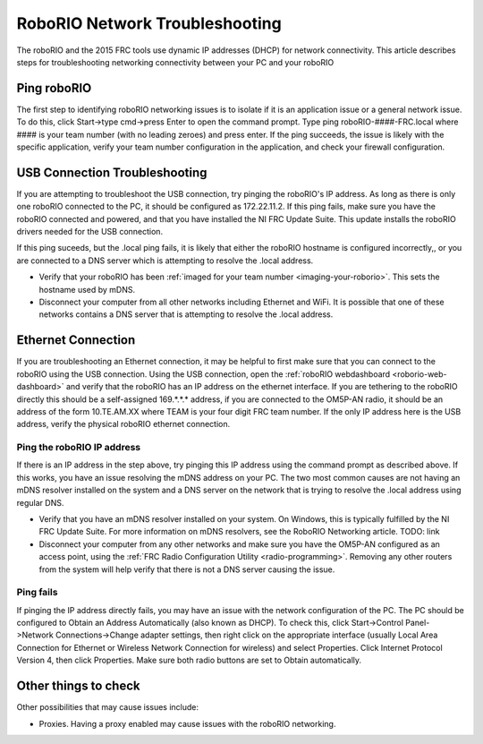 RoboRIO Network Troubleshooting
===============================

The roboRIO and the 2015 FRC tools use dynamic IP addresses (DHCP) for network connectivity. This article describes steps for troubleshooting networking connectivity between your PC and your roboRIO

Ping roboRIO
------------

The first step to identifying roboRIO networking issues is to isolate if it is an application issue or a general network issue. To do this, click Start->type cmd->press Enter to open the command prompt. Type ping roboRIO-####-FRC.local where #### is your team number (with no leading zeroes) and press enter. If the ping succeeds, the issue is likely with the specific application, verify your team number configuration in the application, and check your firewall configuration.

USB Connection Troubleshooting
------------------------------

If you are attempting to troubleshoot the USB connection, try pinging the roboRIO's IP address. As long as there is only one roboRIO connected to the PC, it should be configured as 172.22.11.2. If this ping fails, make sure you have the roboRIO connected and powered, and that you have installed the NI FRC Update Suite. This update installs the roboRIO drivers needed for the USB connection.

If this ping suceeds, but the .local ping fails, it is likely that either the roboRIO hostname is configured incorrectly,, or you are connected to a DNS server which is attempting to resolve the .local address.

- Verify that your roboRIO has been :ref:`imaged for your team number <imaging-your-roborio>`. This sets the hostname used by mDNS.
- Disconnect your computer from all other networks including Ethernet and WiFi. It is possible that one of these networks contains a DNS server that is attempting to resolve the .local address.

Ethernet Connection
-------------------

.. image:: images/roborio-troubleshooting/roborio-ip-address.png

If you are troubleshooting an Ethernet connection, it may be helpful to first make sure that you can connect to the roboRIO using the USB connection. Using the USB connection, open the :ref:`roboRIO webdashboard <roborio-web-dashboard>` and verify that the roboRIO has an IP address on the ethernet interface. If you are tethering to the roboRIO directly this should be a self-assigned 169.*.*.* address, if you are connected to the OM5P-AN radio, it should be an address of the form 10.TE.AM.XX where TEAM is your four digit FRC team number. If the only IP address here is the USB address, verify the physical roboRIO ethernet connection.

Ping the roboRIO IP address
^^^^^^^^^^^^^^^^^^^^^^^^^^^

If there is an IP address in the step above, try pinging this IP address using the command prompt as described above. If this works, you have an issue resolving the mDNS address on your PC. The two most common causes are not having an mDNS resolver installed on the system and a DNS server on the network that is trying to resolve the .local address using regular DNS.

- Verify that you have an mDNS resolver installed on your system. On Windows, this is typically fulfilled by the NI FRC Update Suite. For more information on mDNS resolvers, see the RoboRIO Networking article. TODO: link
- Disconnect your computer from any other networks and make sure you have the OM5P-AN configured as an access point, using the :ref:`FRC Radio Configuration Utility <radio-programming>`. Removing any other routers from the system will help verify that there is not a DNS server causing the issue.

Ping fails
^^^^^^^^^^

.. image:: images/roborio-troubleshooting/control-panel-dhcp.png

If pinging the IP address directly fails, you may have an issue with the network configuration of the PC. The PC should be configured to Obtain an Address Automatically (also known as DHCP). To check this, click Start->Control Panel->Network Connections->Change adapter settings, then right click on the appropriate interface (usually Local Area Connection for Ethernet or Wireless Network Connection for wireless) and select Properties. Click Internet Protocol Version 4, then click Properties. Make sure both radio buttons are set to Obtain automatically.

Other things to check
---------------------

Other possibilities that may cause issues include:

- Proxies. Having a proxy enabled may cause issues with the roboRIO networking.